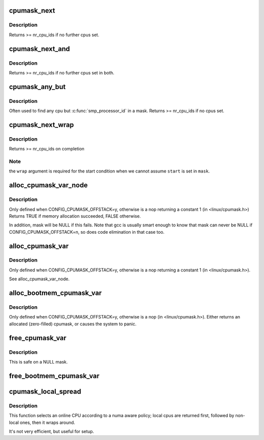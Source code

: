 .. -*- coding: utf-8; mode: rst -*-
.. src-file: lib/cpumask.c

.. _`cpumask_next`:

cpumask_next
============

.. c:function:: unsigned int cpumask_next(int n, const struct cpumask *srcp)

    get the next cpu in a cpumask

    :param int n:
        the cpu prior to the place to search (ie. return will be > \ ``n``\ )

    :param const struct cpumask \*srcp:
        the cpumask pointer

.. _`cpumask_next.description`:

Description
-----------

Returns >= nr_cpu_ids if no further cpus set.

.. _`cpumask_next_and`:

cpumask_next_and
================

.. c:function:: int cpumask_next_and(int n, const struct cpumask *src1p, const struct cpumask *src2p)

    get the next cpu in \*src1p & \*src2p

    :param int n:
        the cpu prior to the place to search (ie. return will be > \ ``n``\ )

    :param const struct cpumask \*src1p:
        the first cpumask pointer

    :param const struct cpumask \*src2p:
        the second cpumask pointer

.. _`cpumask_next_and.description`:

Description
-----------

Returns >= nr_cpu_ids if no further cpus set in both.

.. _`cpumask_any_but`:

cpumask_any_but
===============

.. c:function:: int cpumask_any_but(const struct cpumask *mask, unsigned int cpu)

    return a "random" in a cpumask, but not this one.

    :param const struct cpumask \*mask:
        the cpumask to search

    :param unsigned int cpu:
        the cpu to ignore.

.. _`cpumask_any_but.description`:

Description
-----------

Often used to find any cpu but \ :c:func:`smp_processor_id`\  in a mask.
Returns >= nr_cpu_ids if no cpus set.

.. _`cpumask_next_wrap`:

cpumask_next_wrap
=================

.. c:function:: int cpumask_next_wrap(int n, const struct cpumask *mask, int start, bool wrap)

    helper to implement for_each_cpu_wrap

    :param int n:
        the cpu prior to the place to search

    :param const struct cpumask \*mask:
        the cpumask pointer

    :param int start:
        the start point of the iteration

    :param bool wrap:
        assume \ ``n``\  crossing \ ``start``\  terminates the iteration

.. _`cpumask_next_wrap.description`:

Description
-----------

Returns >= nr_cpu_ids on completion

.. _`cpumask_next_wrap.note`:

Note
----

the \ ``wrap``\  argument is required for the start condition when
we cannot assume \ ``start``\  is set in \ ``mask``\ .

.. _`alloc_cpumask_var_node`:

alloc_cpumask_var_node
======================

.. c:function:: bool alloc_cpumask_var_node(cpumask_var_t *mask, gfp_t flags, int node)

    allocate a struct cpumask on a given node

    :param cpumask_var_t \*mask:
        pointer to cpumask_var_t where the cpumask is returned

    :param gfp_t flags:
        GFP\_ flags

    :param int node:
        *undescribed*

.. _`alloc_cpumask_var_node.description`:

Description
-----------

Only defined when CONFIG_CPUMASK_OFFSTACK=y, otherwise is
a nop returning a constant 1 (in <linux/cpumask.h>)
Returns TRUE if memory allocation succeeded, FALSE otherwise.

In addition, mask will be NULL if this fails.  Note that gcc is
usually smart enough to know that mask can never be NULL if
CONFIG_CPUMASK_OFFSTACK=n, so does code elimination in that case
too.

.. _`alloc_cpumask_var`:

alloc_cpumask_var
=================

.. c:function:: bool alloc_cpumask_var(cpumask_var_t *mask, gfp_t flags)

    allocate a struct cpumask

    :param cpumask_var_t \*mask:
        pointer to cpumask_var_t where the cpumask is returned

    :param gfp_t flags:
        GFP\_ flags

.. _`alloc_cpumask_var.description`:

Description
-----------

Only defined when CONFIG_CPUMASK_OFFSTACK=y, otherwise is
a nop returning a constant 1 (in <linux/cpumask.h>).

See alloc_cpumask_var_node.

.. _`alloc_bootmem_cpumask_var`:

alloc_bootmem_cpumask_var
=========================

.. c:function:: void alloc_bootmem_cpumask_var(cpumask_var_t *mask)

    allocate a struct cpumask from the bootmem arena.

    :param cpumask_var_t \*mask:
        pointer to cpumask_var_t where the cpumask is returned

.. _`alloc_bootmem_cpumask_var.description`:

Description
-----------

Only defined when CONFIG_CPUMASK_OFFSTACK=y, otherwise is
a nop (in <linux/cpumask.h>).
Either returns an allocated (zero-filled) cpumask, or causes the
system to panic.

.. _`free_cpumask_var`:

free_cpumask_var
================

.. c:function:: void free_cpumask_var(cpumask_var_t mask)

    frees memory allocated for a struct cpumask.

    :param cpumask_var_t mask:
        cpumask to free

.. _`free_cpumask_var.description`:

Description
-----------

This is safe on a NULL mask.

.. _`free_bootmem_cpumask_var`:

free_bootmem_cpumask_var
========================

.. c:function:: void free_bootmem_cpumask_var(cpumask_var_t mask)

    frees result of alloc_bootmem_cpumask_var

    :param cpumask_var_t mask:
        cpumask to free

.. _`cpumask_local_spread`:

cpumask_local_spread
====================

.. c:function:: unsigned int cpumask_local_spread(unsigned int i, int node)

    select the i'th cpu with local numa cpu's first

    :param unsigned int i:
        index number

    :param int node:
        local numa_node

.. _`cpumask_local_spread.description`:

Description
-----------

This function selects an online CPU according to a numa aware policy;
local cpus are returned first, followed by non-local ones, then it
wraps around.

It's not very efficient, but useful for setup.

.. This file was automatic generated / don't edit.

